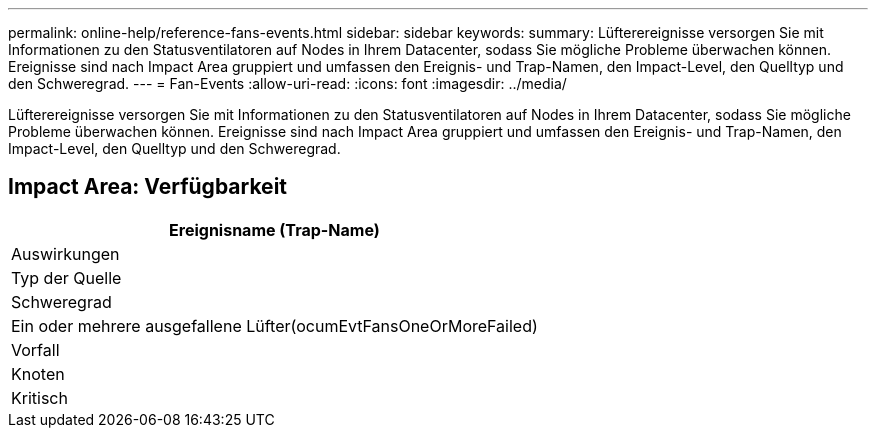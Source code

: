 ---
permalink: online-help/reference-fans-events.html 
sidebar: sidebar 
keywords:  
summary: Lüfterereignisse versorgen Sie mit Informationen zu den Statusventilatoren auf Nodes in Ihrem Datacenter, sodass Sie mögliche Probleme überwachen können. Ereignisse sind nach Impact Area gruppiert und umfassen den Ereignis- und Trap-Namen, den Impact-Level, den Quelltyp und den Schweregrad. 
---
= Fan-Events
:allow-uri-read: 
:icons: font
:imagesdir: ../media/


[role="lead"]
Lüfterereignisse versorgen Sie mit Informationen zu den Statusventilatoren auf Nodes in Ihrem Datacenter, sodass Sie mögliche Probleme überwachen können. Ereignisse sind nach Impact Area gruppiert und umfassen den Ereignis- und Trap-Namen, den Impact-Level, den Quelltyp und den Schweregrad.



== Impact Area: Verfügbarkeit

|===
| Ereignisname (Trap-Name) 


| Auswirkungen 


| Typ der Quelle 


| Schweregrad 


 a| 
Ein oder mehrere ausgefallene Lüfter(ocumEvtFansOneOrMoreFailed)



 a| 
Vorfall



 a| 
Knoten



 a| 
Kritisch

|===